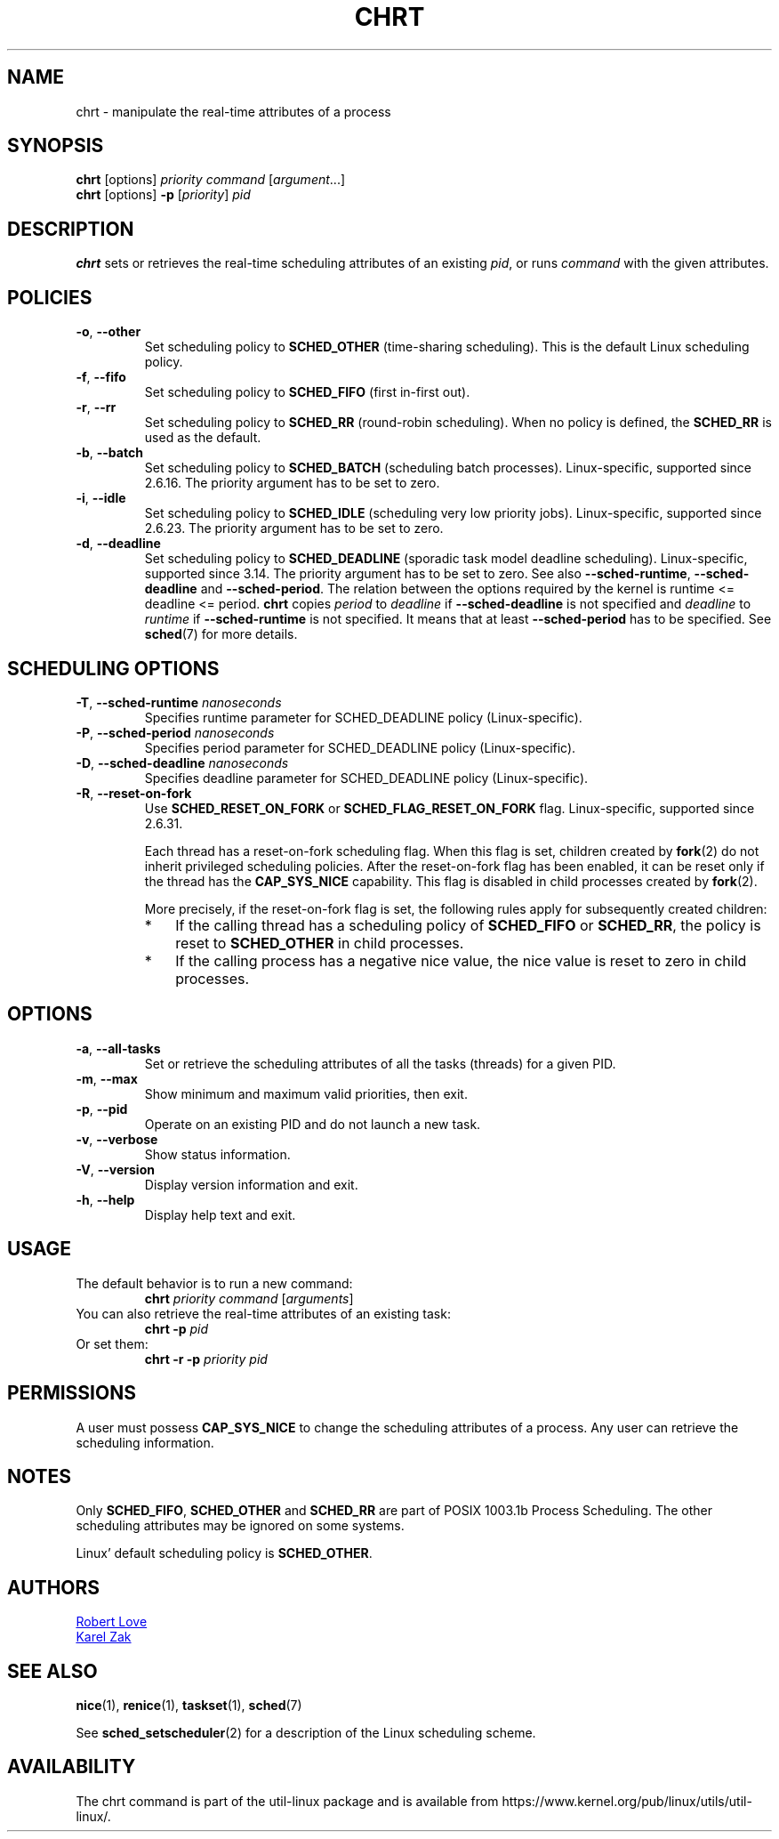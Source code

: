 .\" chrt(1) manpage
.\"
.\" Copyright (C) 2004 Robert Love
.\" Copyright (C) 2015 Karel Zak <kzak@redhat.com>
.\"
.\" This is free documentation; you can redistribute it and/or
.\" modify it under the terms of the GNU General Public License,
.\" version 2, as published by the Free Software Foundation.
.\"
.\" The GNU General Public License's references to "object code"
.\" and "executables" are to be interpreted as the output of any
.\" document formatting or typesetting system, including
.\" intermediate and printed output.
.\"
.\" This manual is distributed in the hope that it will be useful,
.\" but WITHOUT ANY WARRANTY; without even the implied warranty of
.\" MERCHANTABILITY or FITNESS FOR A PARTICULAR PURPOSE.  See the
.\" GNU General Public License for more details.
.\"
.\" You should have received a copy of the GNU General Public License along
.\" with this program; if not, write to the Free Software Foundation, Inc.,
.\" 51 Franklin Street, Fifth Floor, Boston, MA 02110-1301 USA.
.\"
.TH CHRT 1 "January 2016" "util-linux" "User Commands"
.SH NAME
chrt \- manipulate the real-time attributes of a process
.SH SYNOPSIS
.B chrt
[options]
.IR priority\ command\  [ argument ...]
.br
.B chrt
[options]
.B \-p
.RI [ priority ]\  pid
.SH DESCRIPTION
.B chrt
sets or retrieves the real-time scheduling attributes of an existing \fIpid\fR,
or runs \fIcommand\fR with the given attributes.

.SH POLICIES
.TP
\fB\-o\fR, \fB\-\-other\fR
Set scheduling policy to \fBSCHED_OTHER\fR (time-sharing scheduling).
This is the default Linux scheduling policy.
.TP
\fB\-f\fR, \fB\-\-fifo\fR
Set scheduling policy to \fBSCHED_FIFO\fR (first in-first out).
.TP
\fB\-r\fR, \fB\-\-rr\fR
Set scheduling policy to \fBSCHED_RR\fR (round-robin scheduling).
When no policy is defined, the
.B SCHED_RR
is used as the default.
.TP
\fB\-b\fR, \fB\-\-batch\fR
Set scheduling policy to \fBSCHED_BATCH\fR (scheduling batch processes).
Linux-specific, supported since 2.6.16.  The priority argument has to be set to zero.
.TP
\fB\-i\fR, \fB\-\-idle\fR
Set scheduling policy to \fBSCHED_IDLE\fR (scheduling very low priority jobs).
Linux-specific, supported since 2.6.23.  The priority argument has to be set to zero.
.TP
.BR \-d ,\  \-\-deadline
Set scheduling policy to \fBSCHED_DEADLINE\fR (sporadic task model deadline scheduling).
Linux-specific, supported since 3.14.  The priority argument has to be set to zero.
See also \fB\-\-sched\-runtime\fR, \fB\-\-sched\-deadline\fR and
\fB\-\-sched\-period\fR.  The relation between the options required by the kernel is
runtime <= deadline <= period.
.B chrt
copies \fIperiod\fR to \fIdeadline\fR if \fB\-\-sched\-deadline\fR is not specified and
\fIdeadline\fR to \fIruntime\fR if \fB\-\-sched\-runtime\fR is not specified.
It means that at least \fB\-\-sched\-period\fR has to be specified.  See
.BR sched (7)
for more details.

.SH SCHEDULING OPTIONS
.TP
\fB\-T\fR, \fB\-\-sched\-runtime\fR \fInanoseconds\fR
Specifies runtime parameter for SCHED_DEADLINE policy (Linux-specific).
.TP
\fB\-P\fR, \fB\-\-sched\-period\fR \fInanoseconds\fR
Specifies period parameter for SCHED_DEADLINE policy (Linux-specific).
.TP
\fB\-D\fR, \fB\-\-sched\-deadline\fR \fInanoseconds\fR
Specifies deadline parameter for SCHED_DEADLINE policy (Linux-specific).
.TP
\fB\-R\fR, \fB\-\-reset-on-fork\fR
Use
.B SCHED_RESET_ON_FORK
or
.B SCHED_FLAG_RESET_ON_FORK
flag.  Linux-specific, supported since 2.6.31.

Each thread has a reset-on-fork scheduling flag.  When this flag is set, children created by
.BR fork (2)
do not inherit privileged scheduling policies.  After the reset-on-fork flag has been enabled,
it can be reset only if the thread has the
.BR CAP_SYS_NICE
capability.  This flag is disabled in child processes created by
.BR fork (2).

More precisely, if the reset-on-fork flag is set,
the following rules apply for subsequently created children:
.RS
.IP * 3
If the calling thread has a scheduling policy of
.B SCHED_FIFO
or
.BR SCHED_RR ,
the policy is reset to
.BR SCHED_OTHER
in child processes.
.IP *
If the calling process has a negative nice value,
the nice value is reset to zero in child processes.
.RE



.SH OPTIONS
.TP
.BR \-a ,\  \-\-all-tasks
Set or retrieve the scheduling attributes of all the tasks (threads) for a
given PID.
.TP
.BR \-m ,\  \-\-max
Show minimum and maximum valid priorities, then exit.
.TP
.BR \-p ,\  \-\-pid
Operate on an existing PID and do not launch a new task.
.TP
.BR \-v ,\  \-\-verbose
Show status information.
.TP
.BR \-V ,\  \-\-version
Display version information and exit.
.TP
.BR \-h ,\  \-\-help
Display help text and exit.
.SH USAGE
.TP
The default behavior is to run a new command:
.B chrt
.I priority
.IR command\  [ arguments ]
.TP
You can also retrieve the real-time attributes of an existing task:
.B chrt \-p
.I pid
.TP
Or set them:
.B chrt \-r \-p
.I priority pid
.SH PERMISSIONS
A user must possess
.B CAP_SYS_NICE
to change the scheduling attributes of a process.  Any user can retrieve the
scheduling information.

.SH NOTES
Only
.BR SCHED_FIFO ,
.B SCHED_OTHER
and
.B SCHED_RR
are part of POSIX 1003.1b Process Scheduling.  The other scheduling attributes
may be ignored on some systems.
.P
Linux' default scheduling policy is
.BR SCHED_OTHER .
.SH AUTHORS
.UR rml@tech9.net
Robert Love
.UE
.br
.UR kzak@redhat.com
Karel Zak
.UE
.SH SEE ALSO
.BR nice (1),
.BR renice (1),
.BR taskset (1),
.BR sched (7)
.sp
See
.BR sched_setscheduler (2)
for a description of the Linux scheduling scheme.
.SH AVAILABILITY
The chrt command is part of the util-linux package and is available from
https://www.kernel.org/pub/linux/utils/util-linux/.
